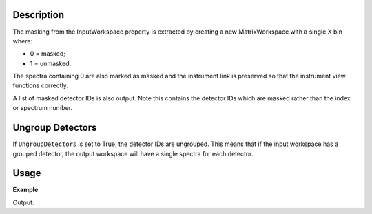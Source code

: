 .. algorithm::

.. summary::

.. relatedalgorithms::

.. properties::

Description
-----------

The masking from the InputWorkspace property is extracted by creating a
new MatrixWorkspace with a single X bin where:

-  0 = masked;
-  1 = unmasked.

The spectra containing 0 are also marked as masked and the instrument
link is preserved so that the instrument view functions correctly.

A list of masked detector IDs is also output. Note this contains the detector IDs which
are masked rather than the index or spectrum number.

Ungroup Detectors
-----------------

If ``UngroupDetectors`` is set to True, the detector IDs are ungrouped. This means that if the input workspace has a grouped detector, the output workspace will have a single spectra for each detector.

Usage
-----

**Example**

.. testcode:: ExExtractMask

    #create a workspace with a 3*3 pixel detector
    bankPixelWidth = 3
    ws = CreateSampleWorkspace(NumBanks=1,BankPixelWidth=bankPixelWidth)

    #Mask out every other detector
    MaskDetectors(ws,WorkspaceIndexList=range(0,bankPixelWidth*bankPixelWidth,2))

    wsMask, maskList = ExtractMask(ws)

    #This mask can then be applied to another workspace
    ws2 = CreateSampleWorkspace(NumBanks=1,BankPixelWidth=bankPixelWidth)
    MaskDetectors(ws2,MaskedWorkspace="wsMask")

    print("Masked Detectors")
    print("n ws    ws2")
    for i in range (ws.getNumberHistograms()):
        print("%i %-5s %s" % (i, ws.getDetector(i).isMasked(), ws2.getDetector(i).isMasked()))

    print("\nMasked detector IDs")
    print(maskList)

Output:

.. testoutput:: ExExtractMask

    Masked Detectors
    n ws    ws2
    0 True  True
    1 False False
    2 True  True
    3 False False
    4 True  True
    5 False False
    6 True  True
    7 False False
    8 True  True

    Masked detector IDs
    [ 9 11 13 15 17]

.. categories::

.. sourcelink::

